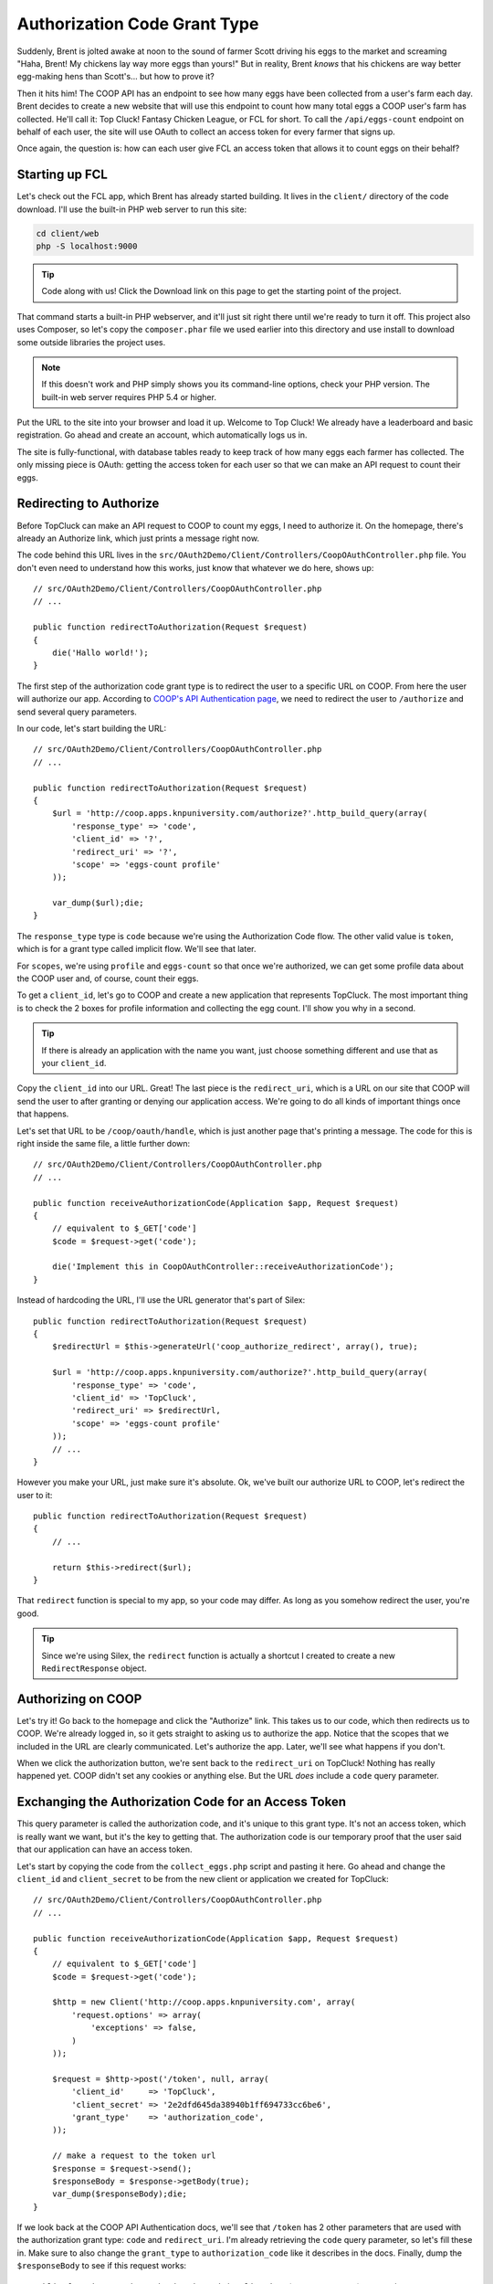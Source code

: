 Authorization Code Grant Type
=============================

Suddenly, Brent is jolted awake at noon to the sound of farmer Scott driving
his eggs to the market and screaming "Haha, Brent! My chickens lay way more
eggs than yours!" But in reality, Brent *knows* that his chickens are way
better egg-making hens than Scott's... but how to prove it?

Then it hits him! The COOP API has an endpoint to see how many eggs have
been collected from a user's farm each day. Brent decides to create a new
website that will use this endpoint to count how many total eggs a COOP user's
farm has collected. He'll call it: Top Cluck! Fantasy Chicken League, or FCL for short.
To call the ``/api/eggs-count`` endpoint on behalf of each user, the site
will use OAuth to collect an access token for every farmer that signs up.

Once again, the question is: how can each user give FCL an access token that
allows it to count eggs on their behalf?

Starting up FCL
---------------

Let's check out the FCL app, which Brent has already started building. It
lives in the  ``client/`` directory of the code download. I'll use the built-in
PHP web server to run this site:

.. code-block:: bash

    cd client/web
    php -S localhost:9000

.. tip::

    Code along with us! Click the Download link on this page to get the starting
    point of the project.

That command starts a built-in PHP webserver, and it'll just sit right there
until we're ready to turn it off. This project also uses Composer, so let's
copy the ``composer.phar`` file we used earlier into this directory and use
install to download some outside libraries the project uses.

.. note::

    If this doesn't work and PHP simply shows you its command-line options,
    check your PHP version. The built-in web server requires PHP 5.4 or higher.

Put the URL to the site into your browser and load it up. Welcome to Top Cluck!
We already have a leaderboard and basic registration. Go ahead and create an
account, which automatically logs us in.

The site is fully-functional, with database tables ready to keep track of
how many eggs each farmer has collected. The only missing piece is OAuth:
getting the access token for each user so that we can make an API request
to count their eggs.

Redirecting to Authorize
------------------------

Before TopCluck can make an API request to COOP to count my eggs, I need
to authorize it. On the homepage, there's already an Authorize link, which
just prints a message right now.

The code behind this URL lives in the ``src/OAuth2Demo/Client/Controllers/CoopOAuthController.php``
file. You don't even need to understand how this works, just know that whatever
we do here, shows up::

    // src/OAuth2Demo/Client/Controllers/CoopOAuthController.php
    // ...

    public function redirectToAuthorization(Request $request)
    {
        die('Hallo world!');
    }

The first step of the authorization code grant type is to redirect the user
to a specific URL on COOP. From here the user will authorize our app. 
According to `COOP's API Authentication page`_, we need to redirect
the user to ``/authorize`` and send several query parameters.

In our code, let's start building the URL::

    // src/OAuth2Demo/Client/Controllers/CoopOAuthController.php
    // ...

    public function redirectToAuthorization(Request $request)
    {
        $url = 'http://coop.apps.knpuniversity.com/authorize?'.http_build_query(array(
            'response_type' => 'code',
            'client_id' => '?',
            'redirect_uri' => '?',
            'scope' => 'eggs-count profile'
        ));

        var_dump($url);die;
    }

The ``response_type`` type is ``code`` because we're using the Authorization
Code flow. The other valid value is ``token``, which is for a grant type
called implicit flow. We'll see that later.

For ``scopes``, we're using ``profile`` and ``eggs-count`` so that once we're
authorized, we can get some profile data about the COOP user and, of course,
count their eggs.

To get a ``client_id``, let's go to COOP and create a new application that
represents TopCluck. The most important thing is to check the 2 boxes for
profile information and collecting the egg count. I'll show you why in a second.

.. tip::

    If there is already an application with the name you want, just choose
    something different and use that as your ``client_id``.

Copy the ``client_id`` into our URL. Great! The last piece is the ``redirect_uri``,
which is a URL on our site that COOP will send the user to after granting
or denying our application access. We're going to do all kinds of important
things once that happens.

Let's set that URL to be ``/coop/oauth/handle``, which is just another page
that's printing a message. The code for this is right inside the same file,
a little further down::

    // src/OAuth2Demo/Client/Controllers/CoopOAuthController.php
    // ...

    public function receiveAuthorizationCode(Application $app, Request $request)
    {
        // equivalent to $_GET['code']
        $code = $request->get('code');

        die('Implement this in CoopOAuthController::receiveAuthorizationCode');
    }

Instead of hardcoding the URL, I'll use the URL generator that's part of
Silex::

    public function redirectToAuthorization(Request $request)
    {
        $redirectUrl = $this->generateUrl('coop_authorize_redirect', array(), true);

        $url = 'http://coop.apps.knpuniversity.com/authorize?'.http_build_query(array(
            'response_type' => 'code',
            'client_id' => 'TopCluck',
            'redirect_uri' => $redirectUrl,
            'scope' => 'eggs-count profile'
        ));
        // ...
    }

However you make your URL, just make sure it's absolute. Ok, we've built our
authorize URL to COOP, let's redirect the user to it::

    public function redirectToAuthorization(Request $request)
    {
        // ...

        return $this->redirect($url);
    }

That ``redirect`` function is special to my app, so your code may differ. As
long as you somehow redirect the user, you're good.

.. tip::

    Since we're using Silex, the ``redirect`` function is actually a shortcut
    I created to create a new ``RedirectResponse`` object.

Authorizing on COOP
-------------------

Let's try it! Go back to the homepage and click the "Authorize" link. This
takes us to our code, which then redirects us to COOP. We're already logged
in, so it gets straight to asking us to authorize the app. Notice that the
scopes that we included in the URL are clearly communicated. Let's authorize
the app. Later, we'll see what happens if you don't.

When we click the authorization button, we're sent back to the ``redirect_uri``
on TopCluck! Nothing has really happened yet. COOP didn't set any cookies
or anything else. But the URL *does* include a ``code`` query parameter.

Exchanging the Authorization Code for an Access Token
-----------------------------------------------------

This query parameter is called the authorization code, and it's unique
to this grant type. It's not an access token, which is really want we want,
but it's the key to getting that. The authorization code is our temporary
proof that the user said that our application can have an access token.

Let's start by copying the code from the ``collect_eggs.php`` script and 
pasting it here. Go ahead and change the ``client_id`` and ``client_secret`` 
to be from the new client or application we created for TopCluck::

    // src/OAuth2Demo/Client/Controllers/CoopOAuthController.php
    // ...

    public function receiveAuthorizationCode(Application $app, Request $request)
    {
        // equivalent to $_GET['code']
        $code = $request->get('code');

        $http = new Client('http://coop.apps.knpuniversity.com', array(
            'request.options' => array(
                'exceptions' => false,
            )
        ));

        $request = $http->post('/token', null, array(
            'client_id'     => 'TopCluck',
            'client_secret' => '2e2dfd645da38940b1ff694733cc6be6',
            'grant_type'    => 'authorization_code',
        ));

        // make a request to the token url
        $response = $request->send();
        $responseBody = $response->getBody(true);
        var_dump($responseBody);die;
    }

If we look back at the COOP API Authentication docs, we'll see that ``/token``
has 2 other parameters that are used with the authorization grant type: ``code``
and ``redirect_uri``. I'm already retrieving the ``code`` query parameter, so 
let's fill these in. Make sure to also change the ``grant_type`` to 
``authorization_code`` like it describes in the docs. Finally, dump the
``$responseBody`` to see if this request works::

    public function receiveAuthorizationCode(Application $app, Request $request)
    {
        // equivalent to $_GET['code']
        $code = $request->get('code');
        // ...

        $request = $http->post('/token', null, array(
            'client_id'     => 'TopCluck',
            'client_secret' => '2e2dfd645da38940b1ff694733cc6be6',
            'grant_type'    => 'authorization_code',
            'code'          => $code,
            'redirect_uri'  => $this->generateUrl('coop_authorize_redirect', array(), true),
        ));

        // ...
    }

The key to this flow is the ``code`` parameter. When COOP receives our request,
it will check that the authorization code is valid. It also knows which user
the code belongs to, so the access token it returns will let us make API requets
on behalf of *that* user.

But what about the ``redirect_uri``? This parameter is absolutely necessary
for the API request to work, but isn't actually used by COOP. It's a security
measure, and it *must* exactly equal the original ``redirect_uri`` that we
used when we redirected the user.

Ok, let's try it! When we refresh, the API actually gives us an error:

.. code-block:: json

    {
        "error": "invalid_grant",
        "error_description": "The authorization code has expired"
    }

The authorization code has a very short lifetime, typically measured in seconds.
We normally exchange it immediately for an access token, so that's ok! Let's
start the whole process from the homepage again.

.. note::

    Usually, an OAuth server will remember that a user already authorized an
    app and immediately redirect the user back to your app. COOP doesn't do this
    only to make things easier to understand.

This time, the API request to ``/token`` returns an ``access_token``. Woot!
Let's also set ``expires_in`` to a variable, which is the number of seconds
until this access token expires::

    public function receiveAuthorizationCode(Application $app, Request $request)
    {
        // ...

        $request = $http->post('/token', null, array(
            'client_id'     => 'TopCluck',
            'client_secret' => '2e2dfd645da38940b1ff694733cc6be6',
            'grant_type'    => 'authorization_code',
            'code'          => $code,
            'redirect_uri'  => $this->generateUrl('coop_authorize_redirect', array(), true),
        ));

        // make a request to the token url
        $response = $request->send();
        $responseBody = $response->getBody(true);
        $responseArr = json_decode($responseBody, true);

        $accessToken = $responseArr['access_token'];
        $expiresIn = $responseArr['expires_in'];
    }

Using the Access Token
----------------------

Just like in our CRON script, let's use the access token to make an API request!
One of the endpoints is ``/api/me``, which returns information about the user
that is tied to the access token. Let's make a GET request to this endpoint,
setting the access token on the ``Authorization`` header, just like we did
before::

    public function receiveAuthorizationCode(Application $app, Request $request)
    {
        // ...

        $accessToken = $responseArr['access_token'];
        $expiresIn = $responseArr['expires_in'];

        $request = $http->get('/api/me');
        $request->addHeader('Authorization', 'Bearer '.$accessToken);
        $response = $request->send();
        echo ($response->getBody(true));die;
    }

Try it by going back to the homepage and clicking "Authorize". Simply refreshing
the page won't work here, as the authorization code will have already expired.
With any luck, you'll see a JSON response with information about the user:

.. code-block:: json

    {
        id: "2",
        email: "brent@knpuniversity.com",
        firstName: "Brent",
        lastName: "Shaffer"
    }

This works of course because we're sending an access token that is tied to
Brent's account. This also works because when we redirect the user, we're
asking for the ``profile`` scope.

And with that, we've seen the key parts of the authorization code grant type
and how to use an access token in our application. But where should we store
the token and what if the user denies our application access? We'll look
at these next.

.. _`COOP's API Authentication page`: http://coop.apps.knpuniversity.com/api#authentication
